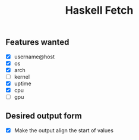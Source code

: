 #+title: Haskell Fetch

** Features wanted
- [X] username@host
- [X] os
- [X] arch
- [-] kernel
- [X] uptime
- [X] cpu
- [ ] gpu

** Desired output form
- [X] Make the output align the start of values
